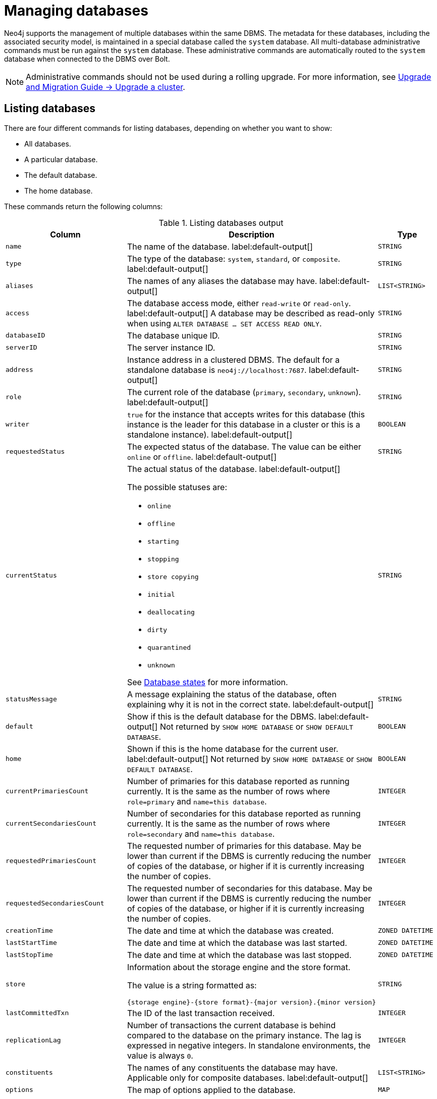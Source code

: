 :description: This page describes how to manage multiple active databases.
[[manage-databases]]
= Managing databases

////
[source, cypher, role=test-setup]
----
CREATE DATABASE `movies`;
CREATE ALIAS `films` FOR DATABASE `movies`;
CREATE ALIAS `motion pictures` FOR DATABASE `movies`;
----
////

Neo4j supports the management of multiple databases within the same DBMS.
The metadata for these databases, including the associated security model, is maintained in a special database called the `system` database.
All multi-database administrative commands must be run against the `system` database.
These administrative commands are automatically routed to the `system` database when connected to the DBMS over Bolt.

[NOTE]
====
Administrative commands should not be used during a rolling upgrade.
For more information, see link:{neo4j-docs-base-uri}/upgrade-migration-guide/upgrade/upgrade-4.4/causal-cluster/[Upgrade and Migration Guide -> Upgrade a cluster].
====

[[manage-databases-list]]
== Listing databases

There are four different commands for listing databases, depending on whether you want to show:

* All databases.
* A particular database.
* The default database.
* The home database.

These commands return the following columns:

.Listing databases output
[options="header", width="100%", cols="4m,6a,2m"]
|===
| Column | Description | Type

| name
| The name of the database. label:default-output[]
| STRING

| type
| The type of the database: `system`, `standard`, or `composite`. label:default-output[]
| STRING

| aliases
| The names of any aliases the database may have. label:default-output[]
| LIST<STRING>

| access
| The database access mode, either `read-write` or `read-only`. label:default-output[]
A database may be described as read-only when using `ALTER DATABASE ... SET ACCESS READ ONLY`.
| STRING

| databaseID
| The database unique ID.
| STRING

| serverID
| The server instance ID.
| STRING

| address
|
Instance address in a clustered DBMS.
The default for a standalone database is `neo4j://localhost:7687`. label:default-output[]
| STRING

| role
| The current role of the database (`primary`, `secondary`, `unknown`). label:default-output[]
| STRING

| writer
|`true` for the instance that accepts writes for this database (this instance is the leader for this database in a cluster or this is a standalone instance). label:default-output[]
| BOOLEAN

| requestedStatus
| The expected status of the database.
The value can be either `online` or `offline`. label:default-output[]
| STRING

| currentStatus
| The actual status of the database. label:default-output[]

The possible statuses are:

* `online`
* `offline`
* `starting`
* `stopping`
* `store copying`
* `initial`
* `deallocating`
* `dirty`
* `quarantined`
* `unknown`

See <<database-states>> for more information.
| STRING

| statusMessage
| A message explaining the status of the database, often explaining why it is not in the correct state. label:default-output[]
| STRING

| default
|
Show if this is the default database for the DBMS. label:default-output[]
Not returned by `SHOW HOME DATABASE` or `SHOW DEFAULT DATABASE`.
| BOOLEAN

| home
|
Shown if this is the home database for the current user. label:default-output[]
Not returned by `SHOW HOME DATABASE` or `SHOW DEFAULT DATABASE`.
| BOOLEAN

| `currentPrimariesCount`
| Number of primaries for this database reported as running currently.
It is the same as the number of rows where `role=primary` and `name=this database`.
| INTEGER

| `currentSecondariesCount`
| Number of secondaries for this database reported as running currently.
It is the same as the number of rows where `role=secondary` and `name=this database`.
| INTEGER

| `requestedPrimariesCount`
| The requested number of primaries for this database.
May be lower than current if the DBMS is currently reducing the number of copies of the database, or higher if it is currently increasing the number of copies.
| INTEGER

| `requestedSecondariesCount`
| The requested number of secondaries for this database.
May be lower than current if the DBMS is currently reducing the number of copies of the database, or higher if it is currently increasing the number of copies.
| INTEGER

| creationTime
| The date and time at which the database was created.
| ZONED DATETIME

| lastStartTime
| The date and time at which the database was last started.
| ZONED DATETIME

| lastStopTime
| The date and time at which the database was last stopped.
| ZONED DATETIME

| store
a|
Information about the storage engine and the store format.

The value is a string formatted as:

[source, syntax, role="noheader"]
----
{storage engine}-{store format}-{major version}.{minor version}
----
| STRING

| lastCommittedTxn
| The ID of the last transaction received.
| INTEGER

| replicationLag
|
Number of transactions the current database is behind compared to the database on the primary instance.
The lag is expressed in negative integers. In standalone environments, the value is always `0`.
| INTEGER

|constituents
|The names of any constituents the database may have. Applicable only for composite databases. label:default-output[]
| LIST<STRING>

|options
|The map of options applied to the database.
| MAP

|===

The results of the `SHOW DATABASES` command are filtered according to the `ACCESS` privileges of the user.
However, some privileges enable users to see additional databases regardless of their `ACCESS` privileges:

* Users with `CREATE/DROP/ALTER DATABASE` or `SET DATABASE ACCESS` privileges can see all standard databases.
* Users with `CREATE/DROP COMPOSITE DATABASE` or `COMPOSITE DATABASE MANAGEMENT` privileges can see all composite databases.
* Users with `DATABASE MANAGEMENT` privilege can see all databases.

If a user has not been granted `ACCESS` privilege to any databases nor any of the above special cases, the command can still be executed but it will only return the `system` database, which is always visible.

[[database-states]]
=== Database states

A database's `currentStatus` can be one of the following:

[options="header" cols="m,a"]
|===
| State
| Description

| online
| The database is running.

| offline
| The database is not running.
If the `statusMessage` column is filled, the database is not running because of a problem.

| starting
| The database is not running, but is about to.

| stopping
| The database is not running anymore, but still has not stopped completely.
No offline operations (e.g. `load`/`dump`) can be performed yet.

| store copying
| The database is currently being updated from another instance of Neo4j.

| initial
| The database has not yet been created.

| deallocating
| Only applies to databases in a cluster.
The database is still online but will eventually be offline due to a transfer of its role in the cluster to a different member.
The status is `deallocting` until the transfer is complete, which can take anything from a second to a day or more.

| dirty
| This state implies an error has occurred.
The database's underlying store files may be invalid.
For more information, consult the `statusMessage` column or the server's logs.

| quarantined
| The database is effectively stopped and its state may not be changed until no longer quarantined.
For more information, consult the `statusMessage` column or the server's logs.

| unknown
| This instance of Neo4j does not know the state of this database.

|===

[NOTE]
====
Note that for failed databases, the `currentStatus` and `requestedStatus` are different.
This often implies an error, but **that is not always the case**.
For example, a database may take a while to transition from `offline` to `online` due to a performing recovery.
Or, during normal operation, a database's `currentStatus` may be transiently different from its `requestedStatus` due to a necessary automatic process, such as one Neo4j instance copying store files from another.
====


=== Show all available databases

A summary of all available databases can be displayed using the command `SHOW DATABASES`.

.Query
[source, cypher]
----
SHOW DATABASES
----

.Result
[role="queryresult"]
----
+------------------------------------------------------------------------------------------------------------------------------------------------------------------------------------------------+
| name     | type       | aliases                      | access       | address          | role      | writer | requestedStatus | currentStatus | statusMessage | default | home  | constituents |
+------------------------------------------------------------------------------------------------------------------------------------------------------------------------------------------------+
| "movies" | "standard" | ["films", "motion pictures"] | "read-write" | "localhost:7687" | "primary" | TRUE   | "online"        | "online"      | ""            | FALSE   | FALSE | []           |
| "neo4j"  | "standard" | []                           | "read-write" | "localhost:7687" | "primary" | TRUE   | "online"        | "online"      | ""            | TRUE    | TRUE  | []           |
| "system" | "system"   | []                           | "read-write" | "localhost:7687" | "primary" | TRUE   | "online"        | "online"      | ""            | FALSE   | FALSE | []           |
+------------------------------------------------------------------------------------------------------------------------------------------------------------------------------------------------+
----

[NOTE]
====
As of Neo4j 5.3, databases hosted on servers that are offline are also returned by the `SHOW DATABASES` command.
For such databases, the `address` column displays `NULL`, the `currentStatus` column displays `unknown`, and the `statusMessage` displays `Server is unavailable`.
====

=== Show detailed information for a particular database

In this example, the detailed information for a particular database can be displayed using the command `SHOW DATABASE name YIELD *`.
When a `YIELD` clause is provided, the full set of columns is returned.

.Query
[source, cypher, role=test-result-skip]
----
SHOW DATABASE movies YIELD *
----

.Result
[role="queryresult"]
----
+----------------------------------------------------------------------------------------------------------------------------------------------------------------------------------------------------------------------------------------------------------------------------------------------------------------------------------------------------------------------------------------------------------------------------------------------------------------------------------------------------------------------------------------------------------------+
| name     | type       | aliases                      | access       | databaseID                                                         | serverID                               | address          | role      | writer | requestedStatus | currentStatus | statusMessage | default | home  | currentPrimariesCount | currentSecondariesCount | requestedPrimariesCount | requestedSecondariesCount | creationTime             | lastStartTime            | lastStopTime | store                | lastCommittedTxn | replicationLag | constituents | options |
+----------------------------------------------------------------------------------------------------------------------------------------------------------------------------------------------------------------------------------------------------------------------------------------------------------------------------------------------------------------------------------------------------------------------------------------------------------------------------------------------------------------------------------------------------------------+
| "movies" | "standard" | ["films", "motion pictures"] | "read-write" | "C066801F54B44EA1520F0FE392B4005AABF42D8DD0A5FD09969B955575D287D5" | "e3063985-e2f4-4728-824b-a7d53779667a" | "localhost:7687" | "primary" | TRUE   | "online"        | "online"      | ""            | FALSE   | FALSE | 1                     | 0                       | 1                       | 0                         | 2023-08-14T10:01:29.074Z | 2023-08-14T10:01:29.074Z | NULL         | "record-aligned-1.1" | 3                | 0              | []           | {}      |
+----------------------------------------------------------------------------------------------------------------------------------------------------------------------------------------------------------------------------------------------------------------------------------------------------------------------------------------------------------------------------------------------------------------------------------------------------------------------------------------------------------------------------------------------------------------+
----

=== Show the number of databases

The number of databases can be seen using a `count()` aggregation with `YIELD` and `RETURN`.

.Query
[source, cypher]
----
SHOW DATABASES YIELD *
RETURN count(*) AS count
----

.Result
[role="queryresult"]
----
+-------+
| count |
+-------+
| 3     |
+-------+
----

In a cluster, the `SHOW DATABASES` returns the number of allocations of databases and may be misleading if the number of distinct databases is desired.
In this case, the number of distinct databases hosted in a cluster can be seen using a `count()` aggregation with `YIELD` and `RETURN` with `name` instead of the wildcard.

.Query
[source, cypher]
----
SHOW DATABASES YIELD name
RETURN count(DISTINCT name) AS count
----



=== Show the default database

The default database can be seen using the command `SHOW DEFAULT DATABASE`.

.Query
[source, cypher]
----
SHOW DEFAULT DATABASE
----

.Result
[role="queryresult"]
----
+--------------------------------------------------------------------------------------------------------------------------------------------------------+
| name    | type       | aliases | access       | address          | role      | writer | requestedStatus | currentStatus | statusMessage | constituents |
+--------------------------------------------------------------------------------------------------------------------------------------------------------+
| "neo4j" | "standard" | []      | "read-write" | "localhost:7687" | "primary" | TRUE   | "online"        | "online"      | ""            | []           |
+--------------------------------------------------------------------------------------------------------------------------------------------------------+
----

=== Show the home database

The home database for the current user can be seen using the command `SHOW HOME DATABASE`.

.Query
[source, cypher]
----
SHOW HOME DATABASE
----

.Result
[role="queryresult"]
----
+--------------------------------------------------------------------------------------------------------------------------------------------------------+
| name    | type       | aliases | access       | address          | role      | writer | requestedStatus | currentStatus | statusMessage | constituents |
+--------------------------------------------------------------------------------------------------------------------------------------------------------+
| "neo4j" | "standard" | []      | "read-write" | "localhost:7687" | "primary" | TRUE   | "online"        | "online"      | ""            | []           |
+--------------------------------------------------------------------------------------------------------------------------------------------------------+
----

=== Filter the listed databases

It is also possible to filter and sort the results by using `YIELD`, `ORDER BY`, and `WHERE`.

.Query
[source, cypher]
----
SHOW DATABASES YIELD name, currentStatus, requestedStatus
ORDER BY currentStatus
WHERE name CONTAINS 'o'
----

In this example:

* The number of columns returned has been reduced with the `YIELD` clause.
* The order of the returned columns has been changed.
* The results are ordered by the `currentStatus` column using `ORDER BY`.
* The results have been filtered to only show database names containing `'o'`.

It is also possible to use `SKIP` and `LIMIT` to paginate the results.


.Result
[role="queryresult"]
----
+--------------------------------------------+
| name     | currentStatus | requestedStatus |
+--------------------------------------------+
| "movies" | "online"      | "online"        |
| "neo4j"  | "online"      | "online"        |
+--------------------------------------------+
----

[role=enterprise-edition not-on-aura]
[[manage-databases-create]]
== Create databases

Databases can be created using `CREATE DATABASE`.

[NOTE]
====
Database names are subject to the rules specified in xref:database-administration/standard-databases/naming-databases.adoc[Database names] section.
Having dots (`.`) in the database names is not recommended.
This is due to the difficulty of determining if a dot is part of the database name or a delimiter for a database alias in a composite database.
====

.Query
[source, cypher]
----
CREATE DATABASE customers
----

When a database has been created, it will show up in the listing provided by the command `SHOW DATABASES`.

.Query
[source, cypher]
----
SHOW DATABASES YIELD name
----

.Result
[role="queryresult",options="header,footer",cols="1*<m"]
----
+-------------+
| name        |
+-------------+
| "customers" |
| "movies"    |
| "neo4j"     |
| "system"    |
+-------------+
----

[[manage-databases-existing]]
=== Use `IF EXISTS` or `OR REPLACE` when creating databases

The `CREATE DATABASE` command is optionally idempotent, with the default behavior to fail with an error if the database already exists.
There are two ways to circumvent this behavior.

First, appending `IF NOT EXISTS` to the command ensures that no error is returned and nothing happens should the database already exist.

.Query
[source, cypher]
----
CREATE DATABASE customers IF NOT EXISTS
----

Second, adding `OR REPLACE` to the command results in any existing database being deleted and a new one being created.

.Query
[source, cypher]
----
CREATE OR REPLACE DATABASE customers
----

This is equivalent to running `DROP DATABASE customers IF EXISTS` followed by `CREATE DATABASE customers`.

The behavior of `IF EXISTS` and `OR REPLACE` apply to both standard and composite databases (e.g. a composite database may replace a standard database or another composite database).

[NOTE]
====
The `IF NOT EXISTS` and `OR REPLACE` parts of these commands cannot be used together.
====

[[manage-databases-create-database-options]]
=== Create database options

The `CREATE DATABASE` command can have a map of options, e.g. `OPTIONS {key: 'value'}`.

[options="header"]
|===

| Key | Value | Description

| `existingData`
| `use`
|
Controls how the system handles existing data on disk when creating the database.
Currently this is only supported with `existingDataSeedInstance` and must be set to `use` which indicates the existing data files should be used for the new database.

| `existingDataSeedInstance`
| ID of the cluster server
|
Defines which server is used for seeding the data of the created database.
The server ID can be found in the `serverId` column after running `SHOW SERVERS`.

| `seedURI`
| URI to a backup or a dump from an existing database.
|
Defines an identical seed from an external source which will be used to seed all servers.

| `seedConfig`
| comma separated list of configuration values.
|
Defines additional configuration specified by comma separated `name=value` pairs that might be required by certain seed providers.

| `seedCredentials`
| credentials
|
Defines credentials that need to be passed into certain seed providers.

| `txLogEnrichment`
| `FULL` \| `DIFF` \| `NONE`
|
Defines level of enrichment applied to transaction logs for Change Data Capture (CDC) purposes.

For details about enrichment mode, see link:{neo4j-docs-base-uri}/cdc/{page-version}/getting-started/enrichment-mode[Change Data Capture Manual -> Getting Started -> Enrichment mode].
|===

[NOTE]
====
The `existingData`, `existingDataSeedInstance`, `seedURI`, `seedConfig`, and `seedCredentials` options cannot be combined with the `OR REPLACE` part of this command.
More details about seeding options can be found in xref::clustering/databases.adoc#cluster-seed[Seed a cluster].
====

[role=enterprise-edition not-on-aura]
[[administration-databases-alter-database]]
== Alter databases
Standard databases can be modified using the command `ALTER DATABASE`.

[role=enterprise-edition not-on-aura]
[[manage-databases-alter]]
=== Alter database access mode

By default, a database has read-write access mode on creation.
The database can be limited to read-only mode on creation using the configuration parameters `dbms.databases.default_to_read_only`, `dbms.databases.read_only`, and `dbms.database.writable`.
For details, see the section on xref::database-administration/standard-databases/configuration-parameters.adoc#[Configuration parameters].
A database that was created with read-write access mode can be changed to read-only.
To change it to read-only, you can use the `ALTER DATABASE` command with the sub-clause `SET ACCESS READ ONLY`.
Subsequently, the database access mode can be switched back to read-write using the sub-clause `SET ACCESS READ WRITE`.
Altering the database access mode is allowed at all times, whether a database is online or offline.

If conflicting modes are set by the `ALTER DATABASE` command and the configuration parameters, i.e. one says read-write and the other read-only, the database will be read-only and prevent write queries.

[NOTE]
====
Modifying access mode is only available to standard databases and not composite databases.
====


==== Alter database access mode to read-only

.Query
[source, cypher]
----
ALTER DATABASE customers SET ACCESS READ ONLY
----

The database access mode can be seen in the `access` output column of the command `SHOW DATABASES`.

.Query
[source, cypher]
----
SHOW DATABASES yield name, access
----

.Result
[role="queryresult"]
----
+----------------------------+
| name        | access       |
+----------------------------+
| "customers" | "read-only"  |
| "movies"    | "read-write" |
| "neo4j"     | "read-write" |
| "system"    | "read-write" |
+----------------------------+
----

==== Alter database access using `IF EXISTS`

`ALTER DATABASE` commands are optionally idempotent, with the default behavior to fail with an error if the database does not exist.
Appending `IF EXISTS` to the command ensures that no error is returned and nothing happens should the database not exist.

.Query
[source, cypher]
----
ALTER DATABASE nonExisting IF EXISTS
SET ACCESS READ WRITE
----

=== Alter database topology

In a cluster environment, you can use the `ALTER DATABASE` command to change the number of servers hosting a database.
For more information, see xref::clustering/databases.adoc#alter-topology[Managing databases in a cluster].

[role=enterprise-edition]
[[alter-database-options]]
=== Alter database options

The `ALTER DATABASE` command can be used to set or remove specific options for a database.

[options="header", cols="1m,1m,3a"]
|===
| Key
| Value
| Description

| txLogEnrichment
| FULL\|DIFF\|NONE
| Defines the level of enrichment applied to transaction logs for Change Data Capture (CDC) purposes.
For details about enrichment mode, see link:{neo4j-docs-base-uri}/cdc/{page-version}/getting-started/enrichment-mode[Change Data Capture Manual -> Getting Started -> Enrichment mode].
|===

[NOTE]
====
There are no available `OPTIONS` values for composite databases.
====

==== Alter the options set for a database

.Query
[source, cypher]
----
ALTER DATABASE `movies`
SET OPTION txLogEnrichment 'FULL'
----

The database set options can be seen in the `options` output column of the command `SHOW DATABASES`.

.Query
[source, cypher]
----
SHOW DATABASES yield name, options
----
// Limited result set.
// The output has been capped.
.Result
[role="queryresult",options="header,footer",cols="2*<m"]
|===
| +name+ | +options+
| +"customers"+ | +{}+
| +"movies"+ | +{txLogEnrichment: "FULL"}+
| +"neo4j"+ | +{}+
| +"system"+ | +{}+
2+d|Rows: 4
|===

==== Remove the options set for a database

.Query
[source, cypher]
----
ALTER DATABASE `movies`
REMOVE OPTION txLogEnrichment
----

The `REMOVE OPTION` clause removes the specified option from the database using the `ALTER DATABASE` command.

.Query
[source, cypher]
----
SHOW DATABASES YIELD name, options
----
// Limited result set.
// The output has been capped.
.Result
[role="queryresult",options="header,footer",cols="2*<m"]
|===
| +name+ | +options+
| +"customers"+ | +{}+
| +"movies"+ | +{}+
| +"neo4j"+ | +{}+
| +"system"+ | +{}+
2+d|Rows: 4
|===

[role=enterprise-edition not-on-aura]
[[manage-databases-stop]]
== Stop databases

Databases can be stopped using the command `STOP DATABASE`.

.Query
[source, cypher]
----
STOP DATABASE customers
----

[NOTE]
====
Both standard databases and composite databases can be stopped using this command.
====

The status of the stopped database can be seen using the command `SHOW DATABASE name`.

.Query
[source, cypher]
----
SHOW DATABASE customers YIELD name, requestedStatus, currentStatus
----

.Result
[role="queryresult"]
----
+-----------------------------------------------+
| name        | requestedStatus | currentStatus |
+-----------------------------------------------+
| "customers" | "offline"       | "offline"     |
+-----------------------------------------------+
----

[NOTE]
====
Databases that are stopped with the `STOP` command are completely shut down and may be started again through the `START` command.
In a cluster, as long as a database is in a shutdown state, it can not be considered available to other members of the cluster.
It is not possible to do online backups against shutdown databases and they need to be taken into special consideration during disaster recovery, as they do not have a running Raft machine while shutdown.
Unlike stopped databases, dropped databases are completely removed and are not intended to be used again at all.
====

[role=enterprise-edition not-on-aura]
[[manage-databases-start]]
== Start databases

Databases can be started using the command `START DATABASE`.

.Query
[source, cypher]
----
START DATABASE customers
----

[NOTE]
====
Both standard databases and composite databases can be started using this command.
====

The status of the started database can be seen using the command `SHOW DATABASE name`.

.Query
[source, cypher]
----
SHOW DATABASE customers YIELD name, requestedStatus, currentStatus
----

.Result
[role="queryresult"]
----
+-----------------------------------------------+
| name        | requestedStatus | currentStatus |
+-----------------------------------------------+
| "customers" | "online"        | "online"      |
+-----------------------------------------------+
----

[role=enterprise-edition not-on-aura]
[[manage-databases-delete]]
== Delete databases

Databases can be deleted by using the command `DROP DATABASE`.
Note that all database aliases must be dropped before dropping a database.

.Query
[source, cypher]
----
DROP DATABASE customers
----

[NOTE]
====
Both standard databases and composite databases can be deleted using this command.
====

The `DROP DATABASE` command removes a database entirely.
Therefore, it no longer shows up in the listing provided by the command `SHOW DATABASES`.

.Query
[source, cypher]
----
SHOW DATABASES YIELD name
----

.Result
[role="queryresult]
----
+---------------------+
| name                |
+---------------------+
| "movies"            |
| "neo4j"             |
| "system"            |
+---------------------+
----

[[delete-databases-existing]]
=== Use `IF EXISTS` when deleting databases

The `DROP DATABASE` command is optionally idempotent, with the default behavior to fail with an error if the database does not exist.
Appending `IF EXISTS` to the command ensures that no error is returned and nothing happens should the database not exist.
It will always return an error if there is an existing alias that targets the database.
In that case, the alias needs to be dropped before dropping the database.

.Query
[source, cypher]
----
DROP DATABASE customers IF EXISTS
----

[role=enterprise-edition not-on-aura]
[[manage-databases-dump]]
=== Use `DUMP DATA` or `DESTROY DATA` when deleting databases

You can request that a dump of the store files is produced first, and stored in the path configured using the `dbms.directories.dumps.root` setting (by default `<neo4j-home>/data/dumps`).
This can be achieved by appending `DUMP DATA` to the command (or `DESTROY DATA` to explicitly request the default behavior).
These dumps are equivalent to those produced by `neo4j-admin dump` and can be similarly restored using `neo4j-admin load`.

////
[source, cypher, role=test-setup]
----
DROP ALIAS `films` FOR DATABASE;
DROP ALIAS `motion pictures` FOR DATABASE;
----
////

.Query
[source, cypher]
----
DROP DATABASE movies DUMP DATA
----

The options `IF EXISTS` and  `DUMP DATA`/ `DESTROY DATA` can also be combined.
An example could look like this:

.Query
[source, cypher]
----
DROP DATABASE customers IF EXISTS DUMP DATA
----

[role=enterprise-edition not-on-aura]
[[manage-databases-wait-options]]
== Wait options

The `WAIT` _sub-clause was added as an option to the_ `ALTER DATABASE` _command in Neo4j 5.7._

Aside from `SHOW DATABASES`, all database management commands accept an optional `WAIT`/`NOWAIT` sub-clause.
The `WAIT`/`NOWAIT` sub-clause allows you to specify a time limit in which the command must complete and return.

The options are:

* `WAIT n SECONDS` - Returns once completed or when the specified time limit of `n` seconds is up.
* `WAIT` - Returns once completed or when the default time limit of 300 seconds is up.
* `NOWAIT` - Returns immediately.

A command using a `WAIT` sub-clause automatically commits the current transaction when it executes successfully, as the command needs to run immediately for it to be possible to `WAIT` for it to complete.
Any subsequent commands executed are therefore performed in a new transaction.
This is different from the usual transactional behavior, and for this reason, it is recommended that these commands be run in their own transaction.
The default behavior is `NOWAIT`, so if no clause is specified the transaction behaves normally and the action is performed in the background post-commit.

[NOTE]
====
A command with a `WAIT` clause may be interrupted whilst it is waiting to complete.
In this event, the command will continue to execute in the background and will not be aborted.
====

.Create a database with `WAIT`
======
.Query
[source, cypher]
----
CREATE DATABASE slow WAIT 5 SECONDS
----

.Result
[role="queryresult"]
----
+-------------------------------------------------------+
| address          | state      | message     | success |
+-------------------------------------------------------+
| "localhost:7687" | "CaughtUp" | "caught up" | TRUE    |
+-------------------------------------------------------+
----

The `success` column provides an aggregate status of whether or not the command is considered successful and thus every row will have the same value.
This column is to determine, for example in a script, whether or not the command has been completed successfully without timing out.
======
